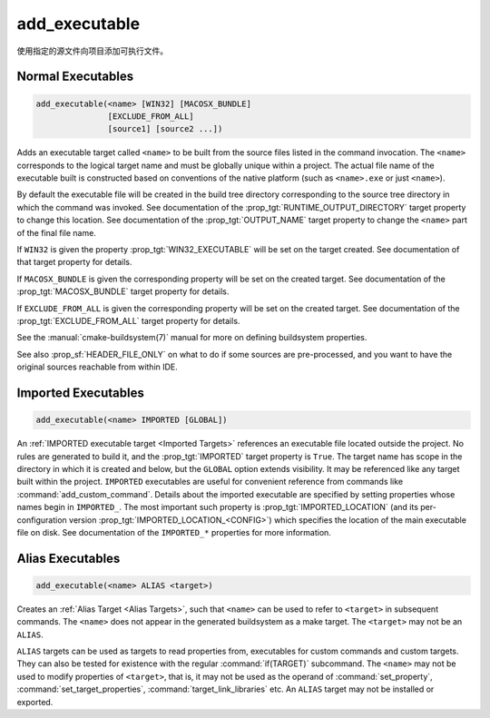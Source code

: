 add_executable
--------------

.. only:: html

  .. contents::

使用指定的源文件向项目添加可执行文件。

Normal Executables
^^^^^^^^^^^^^^^^^^

.. code-block:: cmake

  add_executable(<name> [WIN32] [MACOSX_BUNDLE]
                 [EXCLUDE_FROM_ALL]
                 [source1] [source2 ...])

Adds an executable target called ``<name>`` to be built from the source
files listed in the command invocation.  The
``<name>`` corresponds to the logical target name and must be globally
unique within a project.  The actual file name of the executable built is
constructed based on conventions of the native platform (such as
``<name>.exe`` or just ``<name>``).

.. versionadded:: 3.1
  Source arguments to ``add_executable`` may use "generator expressions" with
  the syntax ``$<...>``.  See the :manual:`cmake-generator-expressions(7)`
  manual for available expressions.

.. versionadded:: 3.11
  The source files can be omitted if they are added later using
  :command:`target_sources`.

By default the executable file will be created in the build tree
directory corresponding to the source tree directory in which the
command was invoked.  See documentation of the
:prop_tgt:`RUNTIME_OUTPUT_DIRECTORY` target property to change this
location.  See documentation of the :prop_tgt:`OUTPUT_NAME` target property
to change the ``<name>`` part of the final file name.

If ``WIN32`` is given the property :prop_tgt:`WIN32_EXECUTABLE` will be
set on the target created.  See documentation of that target property for
details.

If ``MACOSX_BUNDLE`` is given the corresponding property will be set on
the created target.  See documentation of the :prop_tgt:`MACOSX_BUNDLE`
target property for details.

If ``EXCLUDE_FROM_ALL`` is given the corresponding property will be set on
the created target.  See documentation of the :prop_tgt:`EXCLUDE_FROM_ALL`
target property for details.

See the :manual:`cmake-buildsystem(7)` manual for more on defining
buildsystem properties.

See also :prop_sf:`HEADER_FILE_ONLY` on what to do if some sources are
pre-processed, and you want to have the original sources reachable from
within IDE.

Imported Executables
^^^^^^^^^^^^^^^^^^^^

.. code-block:: cmake

  add_executable(<name> IMPORTED [GLOBAL])

An :ref:`IMPORTED executable target <Imported Targets>` references an
executable file located outside the project.  No rules are generated to
build it, and the :prop_tgt:`IMPORTED` target property is ``True``.  The
target name has scope in the directory in which it is created and below, but
the ``GLOBAL`` option extends visibility.  It may be referenced like any
target built within the project.  ``IMPORTED`` executables are useful
for convenient reference from commands like :command:`add_custom_command`.
Details about the imported executable are specified by setting properties
whose names begin in ``IMPORTED_``.  The most important such property is
:prop_tgt:`IMPORTED_LOCATION` (and its per-configuration version
:prop_tgt:`IMPORTED_LOCATION_<CONFIG>`) which specifies the location of
the main executable file on disk.  See documentation of the ``IMPORTED_*``
properties for more information.

Alias Executables
^^^^^^^^^^^^^^^^^

.. code-block:: cmake

  add_executable(<name> ALIAS <target>)

Creates an :ref:`Alias Target <Alias Targets>`, such that ``<name>`` can
be used to refer to ``<target>`` in subsequent commands.  The ``<name>``
does not appear in the generated buildsystem as a make target.  The
``<target>`` may not be an ``ALIAS``.

.. versionadded:: 3.11
  An ``ALIAS`` can target a ``GLOBAL`` :ref:`Imported Target <Imported Targets>`

.. versionadded:: 3.18
  An ``ALIAS`` can target a non-``GLOBAL`` Imported Target. Such alias is
  scoped to the directory in which it is created and subdirectories.
  The :prop_tgt:`ALIAS_GLOBAL` target property can be used to check if the
  alias is global or not.

``ALIAS`` targets can be used as targets to read properties
from, executables for custom commands and custom targets.  They can also be
tested for existence with the regular :command:`if(TARGET)` subcommand.
The ``<name>`` may not be used to modify properties of ``<target>``, that
is, it may not be used as the operand of :command:`set_property`,
:command:`set_target_properties`, :command:`target_link_libraries` etc.
An ``ALIAS`` target may not be installed or exported.
